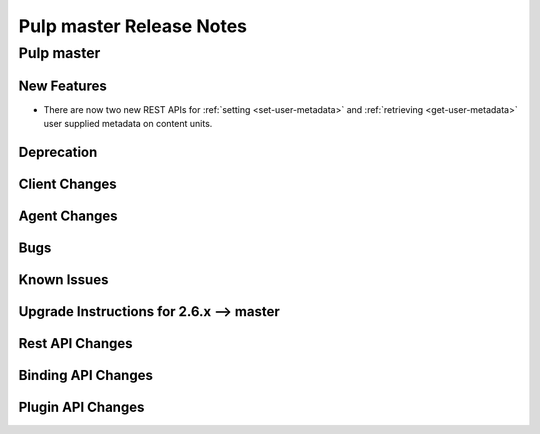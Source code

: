 =========================
Pulp master Release Notes
=========================

Pulp master
===========

New Features
------------

* There are now two new REST APIs for :ref:`setting <set-user-metadata>` and
  :ref:`retrieving <get-user-metadata>` user supplied metadata on content units.

Deprecation
-----------

Client Changes
--------------

Agent Changes
-------------

Bugs
----

Known Issues
------------

.. _2.6.x_upgrade_to_master:

Upgrade Instructions for 2.6.x --> master
-----------------------------------------

Rest API Changes
----------------

Binding API Changes
-------------------

Plugin API Changes
------------------

